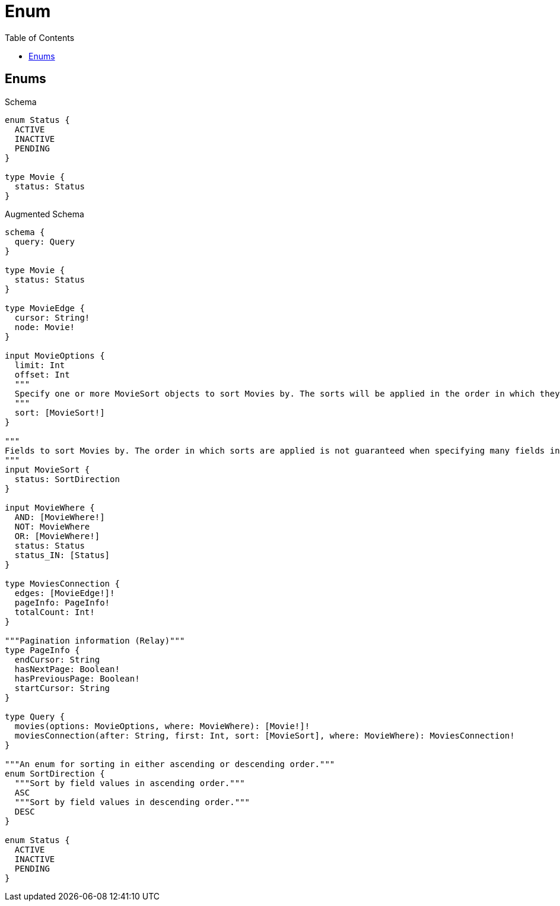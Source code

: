 // This file was generated by the Test-Case extractor of neo4j-graphql
:toc:
:toclevels: 42

= Enum

== Enums

.Schema
[source,graphql,schema=true]
----
enum Status {
  ACTIVE
  INACTIVE
  PENDING
}

type Movie {
  status: Status
}
----

.Augmented Schema
[source,graphql,augmented=true]
----
schema {
  query: Query
}

type Movie {
  status: Status
}

type MovieEdge {
  cursor: String!
  node: Movie!
}

input MovieOptions {
  limit: Int
  offset: Int
  """
  Specify one or more MovieSort objects to sort Movies by. The sorts will be applied in the order in which they are arranged in the array.
  """
  sort: [MovieSort!]
}

"""
Fields to sort Movies by. The order in which sorts are applied is not guaranteed when specifying many fields in one MovieSort object.
"""
input MovieSort {
  status: SortDirection
}

input MovieWhere {
  AND: [MovieWhere!]
  NOT: MovieWhere
  OR: [MovieWhere!]
  status: Status
  status_IN: [Status]
}

type MoviesConnection {
  edges: [MovieEdge!]!
  pageInfo: PageInfo!
  totalCount: Int!
}

"""Pagination information (Relay)"""
type PageInfo {
  endCursor: String
  hasNextPage: Boolean!
  hasPreviousPage: Boolean!
  startCursor: String
}

type Query {
  movies(options: MovieOptions, where: MovieWhere): [Movie!]!
  moviesConnection(after: String, first: Int, sort: [MovieSort], where: MovieWhere): MoviesConnection!
}

"""An enum for sorting in either ascending or descending order."""
enum SortDirection {
  """Sort by field values in ascending order."""
  ASC
  """Sort by field values in descending order."""
  DESC
}

enum Status {
  ACTIVE
  INACTIVE
  PENDING
}
----
